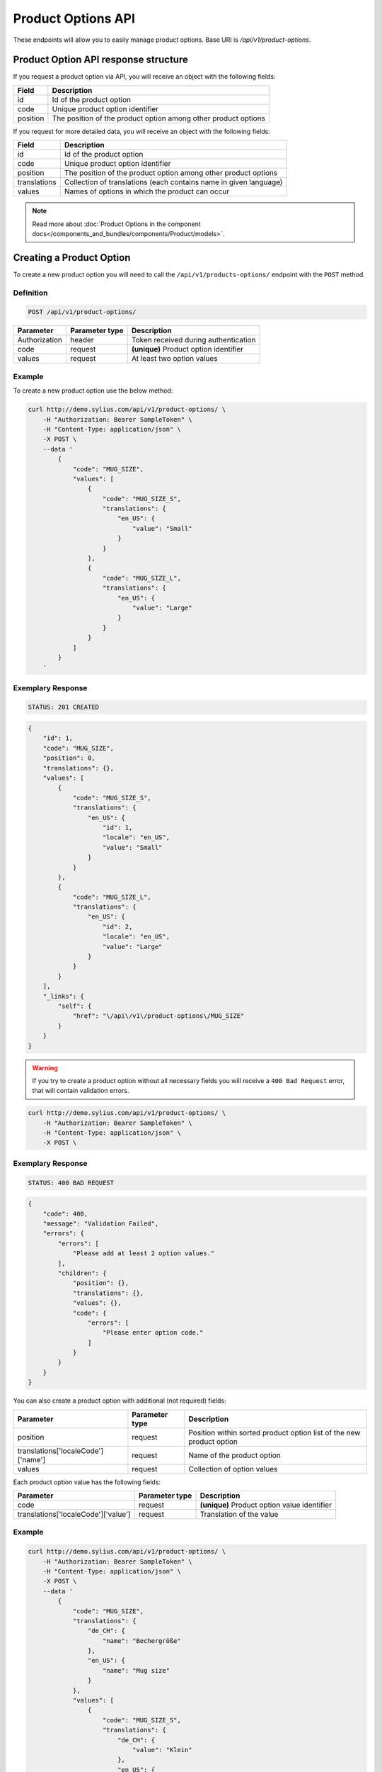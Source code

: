 Product Options API
===================

These endpoints will allow you to easily manage product options. Base URI is `/api/v1/product-options`.

Product Option API response structure
-------------------------------------

If you request a product option via API, you will receive an object with the following fields:

+----------+----------------------------------------------------------------+
| Field    | Description                                                    |
+==========+================================================================+
| id       | Id of the product option                                       |
+----------+----------------------------------------------------------------+
| code     | Unique product option identifier                               |
+----------+----------------------------------------------------------------+
| position | The position of the product option among other product options |
+----------+----------------------------------------------------------------+

If you request for more detailed data, you will receive an object with the following fields:

+--------------+-------------------------------------------------------------------+
| Field        | Description                                                       |
+==============+===================================================================+
| id           | Id of the product option                                          |
+--------------+-------------------------------------------------------------------+
| code         | Unique product option identifier                                  |
+--------------+-------------------------------------------------------------------+
| position     | The position of the product option among other product options    |
+--------------+-------------------------------------------------------------------+
| translations | Collection of translations (each contains name in given language) |
+--------------+-------------------------------------------------------------------+
| values       | Names of options in which the product can occur                   |
+--------------+-------------------------------------------------------------------+


.. note::

    Read more about :doc:`Product Options in the component docs</components_and_bundles/components/Product/models>`.

Creating a Product Option
-------------------------

To create a new product option you will need to call the ``/api/v1/products-options/`` endpoint with the ``POST`` method.

Definition
^^^^^^^^^^

.. code-block:: text

    POST /api/v1/product-options/

+-----------------------------------+----------------+----------------------------------------+
| Parameter                         | Parameter type | Description                            |
+===================================+================+========================================+
| Authorization                     | header         | Token received during authentication   |
+-----------------------------------+----------------+----------------------------------------+
| code                              | request        | **(unique)** Product option identifier |
+-----------------------------------+----------------+----------------------------------------+
| values                            | request        | At least two option values             |
+-----------------------------------+----------------+----------------------------------------+

Example
^^^^^^^

To create a new product option use the below method:

.. code-block:: bash

    curl http://demo.sylius.com/api/v1/product-options/ \
        -H "Authorization: Bearer SampleToken" \
        -H "Content-Type: application/json" \
        -X POST \
        --data '
            {
                "code": "MUG_SIZE",
                "values": [
                    {
                        "code": "MUG_SIZE_S",
                        "translations": {
                            "en_US": {
                                "value": "Small"
                            }
                        }
                    },
                    {
                        "code": "MUG_SIZE_L",
                        "translations": {
                            "en_US": {
                                "value": "Large"
                            }
                        }
                    }
                ]
            }
        '

Exemplary Response
^^^^^^^^^^^^^^^^^^

.. code-block:: text

    STATUS: 201 CREATED

.. code-block:: json

    {
        "id": 1,
        "code": "MUG_SIZE",
        "position": 0,
        "translations": {},
        "values": [
            {
                "code": "MUG_SIZE_S",
                "translations": {
                    "en_US": {
                        "id": 1,
                        "locale": "en_US",
                        "value": "Small"
                    }
                }
            },
            {
                "code": "MUG_SIZE_L",
                "translations": {
                    "en_US": {
                        "id": 2,
                        "locale": "en_US",
                        "value": "Large"
                    }
                }
            }
        ],
        "_links": {
            "self": {
                "href": "\/api\/v1\/product-options\/MUG_SIZE"
            }
        }
    }

.. warning::

    If you try to create a product option without all necessary fields you will receive a ``400 Bad Request`` error, that will contain validation errors.

.. code-block:: bash

    curl http://demo.sylius.com/api/v1/product-options/ \
        -H "Authorization: Bearer SampleToken" \
        -H "Content-Type: application/json" \
        -X POST \

Exemplary Response
^^^^^^^^^^^^^^^^^^

.. code-block:: text

    STATUS: 400 BAD REQUEST

.. code-block:: json

    {
        "code": 400,
        "message": "Validation Failed",
        "errors": {
            "errors": [
                "Please add at least 2 option values."
            ],
            "children": {
                "position": {},
                "translations": {},
                "values": {},
                "code": {
                    "errors": [
                        "Please enter option code."
                    ]
                }
            }
        }
    }


You can also create a product option with additional (not required) fields:

+------------------------------------+----------------+----------------------------------------------------------------------+
| Parameter                          | Parameter type | Description                                                          |
+====================================+================+======================================================================+
| position                           | request        | Position within sorted product option list of the new product option |
+------------------------------------+----------------+----------------------------------------------------------------------+
| translations['localeCode']['name'] | request        | Name of the product option                                           |
+------------------------------------+----------------+----------------------------------------------------------------------+
| values                             | request        | Collection of option values                                          |
+------------------------------------+----------------+----------------------------------------------------------------------+

Each product option value has the following fields:

+-------------------------------------+----------------+----------------------------------------------+
| Parameter                           | Parameter type | Description                                  |
+=====================================+================+==============================================+
| code                                | request        | **(unique)** Product option value identifier |
+-------------------------------------+----------------+----------------------------------------------+
| translations['localeCode']['value'] | request        | Translation of the value                     |
+-------------------------------------+----------------+----------------------------------------------+

Example
^^^^^^^

.. code-block:: bash

    curl http://demo.sylius.com/api/v1/product-options/ \
        -H "Authorization: Bearer SampleToken" \
        -H "Content-Type: application/json" \
        -X POST \
        --data '
            {
                "code": "MUG_SIZE",
                "translations": {
                    "de_CH": {
                        "name": "Bechergröße"
                    },
                    "en_US": {
                        "name": "Mug size"
                    }
                },
                "values": [
                    {
                        "code": "MUG_SIZE_S",
                        "translations": {
                            "de_CH": {
                                "value": "Klein"
                            },
                            "en_US": {
                                "value": "Small"
                            }
                        }
                    },
                    {
                        "code": "MUG_SIZE_L",
                        "translations": {
                            "de_CH": {
                                "value": "Groß"
                            },
                            "en_US": {
                                "value": "Large"
                            }
                        }
                    }
                ]
            }
        '

Exemplary Response
^^^^^^^^^^^^^^^^^^

.. code-block:: text

    STATUS: 201 CREATED

.. code-block:: json

    {
        "id": 1,
        "code": "MUG_SIZE",
        "position": 0,
        "translations": {
            "en_US": {
                "id": 1,
                "locale": "en_US",
                "name": "Mug size"
            },
            "de_CH": {
                "id": 2,
                "locale": "de_CH",
                "name": "Bechergröße"
            }
        },
        "values": [
            {
                "code": "MUG_SIZE_S",
                "translations": {
                    "en_US": {
                        "id": 1,
                        "locale": "en_US",
                        "value": "Small"
                    },
                    "de_CH": {
                        "id": 2,
                        "locale": "de_CH",
                        "value": "Klein"
                    }
                }
            },
            {
                "code": "MUG_SIZE_L",
                "translations": {
                    "de_CH": {
                        "id": 3,
                        "locale": "de_CH",
                        "value": "Groß"
                    },
                    "en_US": {
                        "id": 4,
                        "locale": "en_US",
                        "value": "Large"
                    }
                }
            }
        ],
        "_links": {
            "self": {
                "href": "\/api\/v1\/products\/MUG_SIZE"
            }
        }
    }

Getting a Single Product Option
-------------------------------

To retrieve the details of a product option you will need to call the ``/api/v1/product-options/code`` endpoint with the ``GET`` method.

Definition
^^^^^^^^^^

.. code-block:: text

    GET /api/v1/product-options/{code}

+---------------+----------------+--------------------------------------+
| Parameter     | Parameter type | Description                          |
+===============+================+======================================+
| Authorization | header         | Token received during authentication |
+---------------+----------------+--------------------------------------+
| code          | url attribute  | Code of requested the product option |
+---------------+----------------+--------------------------------------+

Example
^^^^^^^

To see the details of the product option with ``code = MUG_TYPE`` use the below method:

.. code-block:: bash

     curl http://demo.sylius.com/api/v1/product-options/MUG_TYPE \
        -H "Authorization: Bearer SampleToken" \
        -H "Accept: application/json"

.. note::

    The *mug_type* is just an example. Your value can be different.

Exemplary Response
^^^^^^^^^^^^^^^^^^

.. code-block:: text

     STATUS: 200 OK

.. code-block:: json

   {
        "id": 1,
        "code": "MUG_TYPE",
        "position": 0,
        "translations": {
            "en_US": {
                "locale": "en_US",
                "id": 1,
                "value": "Mug type"
            }
        },
        "values": [
            {
                "code": "mug_type_medium",
                "translations": {
                    "en_US": {
                        "locale": "en_US",
                        "id": 1,
                        "value": "Medium mug"
                    }
                }
            },
            {
                "code": "mug_type_double",
                "translations": {
                    "en_US": {
                        "locale": "en_US",
                        "id": 2,
                        "value": "Double mug"
                    }
                }
            },
            {
                "code": "mug_type_monster",
                "translations": {
                    "en_US": {
                        "locale": "en_US",
                        "id": 3,
                        "value": "Monster mug"
                    }
                }
            }
        ],
        "_links": {
            "self": {
                "href": "\/api\/v1\/products\/MUG_TYPE"
            }
        }
    }

Collection of Product Options
-----------------------------

To retrieve a paginated list of product options you will need to call the ``/api/v1/product-options/`` endpoint with the ``GET`` method.

Definition
^^^^^^^^^^

.. code-block:: text

    GET /api/v1/product-options/

+---------------+----------------+-------------------------------------------------------------------+
| Parameter     | Parameter type | Description                                                       |
+===============+================+===================================================================+
| Authorization | header         | Token received during authentication                              |
+---------------+----------------+-------------------------------------------------------------------+
| page          | query          | *(optional)* Number of the page, by default = 1                   |
+---------------+----------------+-------------------------------------------------------------------+
| paginate      | query          | *(optional)* Number of items to display per page, by default = 10 |
+---------------+----------------+-------------------------------------------------------------------+

To see the first page of all product options use the below method:

Example
^^^^^^^

.. code-block:: bash

    curl http://demo.sylius.com/api/v1/product-options/ \
        -H "Authorization: Bearer SampleToken" \
        -H "Accept: application/json"

Exemplary Response
^^^^^^^^^^^^^^^^^^

.. code-block:: text

    STATUS: 200 OK

.. code-block:: json

    {
        "page": 1,
        "limit": 4,
        "pages": 1,
        "total": 4,
        "_links": {
            "self": {
                "href": "\/api\/v1\/product-options\/?sorting%5Bcode%5D=desc&page=1&limit=4"
            },
            "first": {
                "href": "\/api\/v1\/product-options\/?sorting%5Bcode%5D=desc&page=1&limit=4"
            },
            "last": {
                "href": "\/api\/v1\/product-options\/?sorting%5Bcode%5D=desc&page=1&limit=4"
            }
        },
        "_embedded": {
            "items": [
                {
                    "id": 1,
                    "code": "mug_type",
                    "position": 0,
                    "translations": {
                        "en_US": {
                            "locale": "en_US",
                            "id": 1,
                            "value": "Mug type"
                        }
                    },
                    "values": [
                        {
                            "code": "mug_type_medium",
                            "translations": {
                                "en_US": {
                                    "locale": "en_US",
                                    "id": 1,
                                    "value": "Medium mug"
                                }
                            }
                        },
                        {
                            "code": "mug_type_double",
                            "translations": {
                                "en_US": {
                                    "locale": "en_US",
                                    "id": 2,
                                    "value": "Double mug"
                                }
                            }
                        },
                        {
                            "code": "mug_type_monster",
                            "translations": {
                                "en_US": {
                                    "locale": "en_US",
                                    "id": 3,
                                    "value": "Monster mug"
                                }
                            }
                        }
                    ],
                    "_links": {
                        "self": {
                            "href": "\/api\/v1\/products\/mug_type"
                        }
                    }
                },
                {
                    "id": 2,
                    "code": "sticker_size",
                    "position": 1,
                    "translations": {
                        "en_US": {
                            "locale": "en_US",
                            "id": 2,
                            "value": "Sticker size"
                        }
                    },
                    "values": [
                        {
                            "code": "sticker_size-3",
                            "translations": {
                                "en_US": {
                                    "locale": "en_US",
                                    "id": 4,
                                    "value": "3\""
                                }
                            }
                        },
                        {
                            "code": "sticker_size_5",
                            "translations": {
                                "en_US": {
                                    "locale": "en_US",
                                    "id": 5,
                                    "value": "5\""
                                }
                            }
                        },
                        {
                            "code": "sticker_size_7",
                            "translations": {
                                "en_US": {
                                    "locale": "en_US",
                                    "id": 6,
                                    "value": "7\""
                                }
                            }
                        }
                    ],
                    "_links": {
                        "self": {
                            "href": "\/api\/v1\/products\/sticker_size"
                        }
                    }
                },
                {
                    "id": 3,
                    "code": "t_shirt_color",
                    "position": 2,
                    "translations": {
                        "en_US": {
                            "locale": "en_US",
                            "id": 3,
                            "value": "T-Shirt color"
                        }
                    },
                    "values": [
                        {
                            "code": "t_shirt_color_red",
                            "translations": {
                                "en_US": {
                                    "locale": "en_US",
                                    "id": 7,
                                    "value": "Red"
                                }
                            }
                        },
                        {
                            "code": "t_shirt_color_black",
                            "translations": {
                                "en_US": {
                                    "locale": "en_US",
                                    "id": 8,
                                    "value": "Black"
                                }
                            }
                        },
                        {
                            "code": "t_shirt_color_white",
                            "translations": {
                                "en_US": {
                                    "locale": "en_US",
                                    "id": 9,
                                    "value": "White"
                                }
                            }
                        }
                    ],
                    "_links": {
                        "self": {
                            "href": "\/api\/v1\/products\/t_shirt_color"
                        }
                    }
                },
                {
                    "id": 4,
                    "code": "t_shirt_size",
                    "position": 3,
                    "translations": {
                        "en_US": {
                            "locale": "en_US",
                            "id": 4,
                            "value": "T-Shirt size"
                        }
                    },
                    "values": [
                        {
                            "code": "t_shirt_size_s",
                            "translations": {
                                "en_US": {
                                    "locale": "en_US",
                                    "id": 10,
                                    "value": "S"
                                }
                            }
                        },
                        {
                            "code": "t_shirt_size_m",
                            "translations": {
                                "en_US": {
                                    "locale": "en_US",
                                    "id": 11,
                                    "value": "M"
                                }
                            }
                        },
                        {
                            "code": "t_shirt_size_l",
                            "translations": {
                                "en_US": {
                                    "locale": "en_US",
                                    "id": 12,
                                    "value": "L"
                                }
                            }
                        },
                        {
                            "code": "t_shirt_size_xl",
                            "translations": {
                                "en_US": {
                                    "locale": "en_US",
                                    "id": 13,
                                    "value": "XL"
                                }
                            }
                        },
                        {
                            "code": "t_shirt_size_xxl",
                            "translations": {
                                "en_US": {
                                    "locale": "en_US",
                                    "id": 14,
                                    "value": "XXL"
                                }
                            }
                        }
                    ],
                    "_links": {
                        "self": {
                            "href": "\/api\/v1\/products\/t_shirt_size"
                        }
                    }
                }
            ]
        }
    }

Updating a Product Option
-------------------------

To fully update a product option you will need to call the ``/api/v1/product-options/code`` endpoint with the ``PUT`` method.

Definition
^^^^^^^^^^

.. code-block:: text

    PUT /api/v1/product-options/{code}

+-----------------------------------+----------------+--------------------------------------+
| Parameter                         | Parameter type | Description                          |
+===================================+================+======================================+
| Authorization                     | header         | Token received during authentication |
+-----------------------------------+----------------+--------------------------------------+
| code                              | url attribute  | Unique product option identifier     |
+-----------------------------------+----------------+--------------------------------------+

Example
^^^^^^^

 To fully update the product option with ``code = MUG_SIZE`` use the below method:

.. code-block:: bash

    curl http://demo.sylius.com/api/v1/product-options/MUG_SIZE \
        -H "Authorization: Bearer SampleToken" \
        -H "Content-Type: application/json" \
        -X PUT \
        --data '
            {
                "translations": {
                    "en_US": {
                        "name": "Mug size"
                    }
                }
            }
        '

Exemplary Response
^^^^^^^^^^^^^^^^^^

.. code-block:: text

    STATUS: 204 No Content

To update a product option partially you will need to call the ``/api/v1/product-options/code`` endpoint with the ``PATCH`` method.

Definition
^^^^^^^^^^

.. code-block:: text

    PATCH /api/v1/product-options/{code}

+---------------+----------------+--------------------------------------+
| Parameter     | Parameter type | Description                          |
+===============+================+======================================+
| Authorization | header         | Token received during authentication |
+---------------+----------------+--------------------------------------+
| code          | url attribute  | Unique product option identifier     |
+---------------+----------------+--------------------------------------+

Example
^^^^^^^

To partially update the product option with ``code = MUG_SIZE`` use the below method:

.. code-block:: bash

    curl http://demo.sylius.com/api/v1/product-options/MUG_SIZE \
        -H "Authorization: Bearer SampleToken" \
        -H "Content-Type: application/json" \
        -X PATCH \
        --data '
            {
                "translations": {
                    "en_US": {
                        "name": "Mug size"
                    }
                }
            }
        '

Exemplary Response
^^^^^^^^^^^^^^^^^^

.. code-block:: text

    STATUS: 204 No Content

Deleting a Product Option
-------------------------

To delete a product option you will need to call the ``/api/v1/product-options/code`` endpoint with the ``DELETE`` method.

Definition
^^^^^^^^^^

.. code-block:: text

    DELETE /api/v1/product-options/{code}

+---------------+----------------+--------------------------------------+
| Parameter     | Parameter type | Description                          |
+===============+================+======================================+
| Authorization | header         | Token received during authentication |
+---------------+----------------+--------------------------------------+
| code          | url attribute  | Unique product option identifier     |
+---------------+----------------+--------------------------------------+

Example
^^^^^^^

To delete the product option with ``code = MUG_SIZE`` use the below method:

.. code-block:: bash

    curl http://demo.sylius.com/api/v1/product-options/MUG_SIZE \
        -H "Authorization: Bearer SampleToken" \
        -H "Accept: application/json" \
        -X DELETE

Exemplary Response
^^^^^^^^^^^^^^^^^^

.. code-block:: text

    STATUS: 204 No Content
